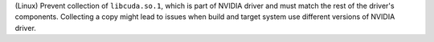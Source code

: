(Linux) Prevent collection of ``libcuda.so.1``, which is part of NVIDIA
driver and must match the rest of the driver's components. Collecting
a copy might lead to issues when build and target system use different
versions of NVIDIA driver.
